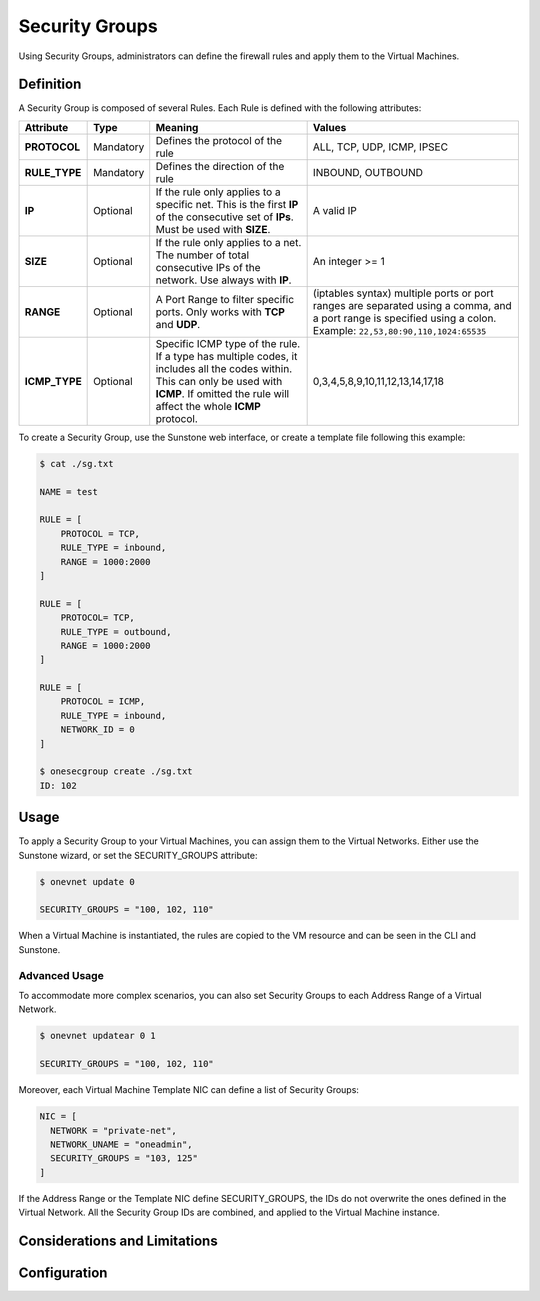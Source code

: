 .. _security_groups:

================================================================================
Security Groups
================================================================================

Using Security Groups, administrators can define the firewall rules and apply them to the Virtual Machines.

Definition
================================================================================

A Security Group is composed of several Rules. Each Rule is defined with the following attributes:

+---------------+-----------+---------------------------------------------------------------------------------------------------------------------------------------------------------------------------------------------------+-------------------------------------------------------------------------------------------------------------------------------------------------------------------+
|   Attribute   |    Type   |                                                                                              Meaning                                                                                              |                                                                               Values                                                                              |
+===============+===========+===================================================================================================================================================================================================+===================================================================================================================================================================+
| **PROTOCOL**  | Mandatory | Defines the protocol of the rule                                                                                                                                                                  | ALL, TCP, UDP, ICMP, IPSEC                                                                                                                                        |
+---------------+-----------+---------------------------------------------------------------------------------------------------------------------------------------------------------------------------------------------------+-------------------------------------------------------------------------------------------------------------------------------------------------------------------+
| **RULE_TYPE** | Mandatory | Defines the direction of the rule                                                                                                                                                                 | INBOUND, OUTBOUND                                                                                                                                                 |
+---------------+-----------+---------------------------------------------------------------------------------------------------------------------------------------------------------------------------------------------------+-------------------------------------------------------------------------------------------------------------------------------------------------------------------+
| **IP**        | Optional  | If the rule only applies to a specific net. This is the first **IP** of the consecutive set of **IPs**. Must be used with **SIZE**.                                                               | A valid IP                                                                                                                                                        |
+---------------+-----------+---------------------------------------------------------------------------------------------------------------------------------------------------------------------------------------------------+-------------------------------------------------------------------------------------------------------------------------------------------------------------------+
| **SIZE**      | Optional  | If the rule only applies to a net. The number of total consecutive IPs of the network. Use always with **IP**.                                                                                    | An integer >= 1                                                                                                                                                   |
+---------------+-----------+---------------------------------------------------------------------------------------------------------------------------------------------------------------------------------------------------+-------------------------------------------------------------------------------------------------------------------------------------------------------------------+
| **RANGE**     | Optional  | A Port Range to filter specific ports. Only works with **TCP** and **UDP**.                                                                                                                       | (iptables syntax) multiple ports or port ranges are separated using a comma, and a port range is specified using a colon. Example: ``22,53,80:90,110,1024:65535`` |
+---------------+-----------+---------------------------------------------------------------------------------------------------------------------------------------------------------------------------------------------------+-------------------------------------------------------------------------------------------------------------------------------------------------------------------+
| **ICMP_TYPE** | Optional  | Specific ICMP type of the rule. If a type has multiple codes, it includes all the codes within. This can only be used with **ICMP**. If omitted the rule will affect the whole **ICMP** protocol. | 0,3,4,5,8,9,10,11,12,13,14,17,18                                                                                                                                  |
+---------------+-----------+---------------------------------------------------------------------------------------------------------------------------------------------------------------------------------------------------+-------------------------------------------------------------------------------------------------------------------------------------------------------------------+

To create a Security Group, use the Sunstone web interface, or create a template file following this example:

.. code::

    $ cat ./sg.txt

    NAME = test

    RULE = [
        PROTOCOL = TCP,
        RULE_TYPE = inbound,
        RANGE = 1000:2000
    ]

    RULE = [
        PROTOCOL= TCP,
        RULE_TYPE = outbound,
        RANGE = 1000:2000
    ]

    RULE = [
        PROTOCOL = ICMP,
        RULE_TYPE = inbound,
        NETWORK_ID = 0
    ]

    $ onesecgroup create ./sg.txt
    ID: 102

|sg_wizard_create|

Usage
================================================================================

To apply a Security Group to your Virtual Machines, you can assign them to the Virtual Networks. Either use the Sunstone wizard, or set the SECURITY_GROUPS attribute:

.. code::

    $ onevnet update 0

    SECURITY_GROUPS = "100, 102, 110"

|sg_vnet_assign|

When a Virtual Machine is instantiated, the rules are copied to the VM resource and can be seen in the CLI and Sunstone.

|sg_vm_view|

Advanced Usage
--------------------------------------------------------------------------------

To accommodate more complex scenarios, you can also set Security Groups to each Address Range of a Virtual Network.

.. code::

    $ onevnet updatear 0 1

    SECURITY_GROUPS = "100, 102, 110"

|sg_ar_assign|

Moreover, each Virtual Machine Template NIC can define a list of Security Groups:

.. code::

    NIC = [
      NETWORK = "private-net",
      NETWORK_UNAME = "oneadmin",
      SECURITY_GROUPS = "103, 125"
    ]

If the Address Range or the Template NIC define SECURITY_GROUPS, the IDs do not overwrite the ones defined in the Virtual Network. All the Security Group IDs are combined, and applied to the Virtual Machine instance.


Considerations and Limitations
================================================================================

.. todo:: If you update a SG, new rules will only apply to new VMs.

.. todo:: By default, all connections to/from the VM are disabled.


Configuration
================================================================================

.. todo:: To enable Security Groups...

.. |sg_wizard_create| image:: /images/sg_wizard_create.png
.. |sg_vnet_assign| image:: /images/sg_vnet_assign.png
.. |sg_ar_assign| image:: /images/sg_ar_assign.png
.. |sg_vm_view| image:: /images/sg_vm_view.png
